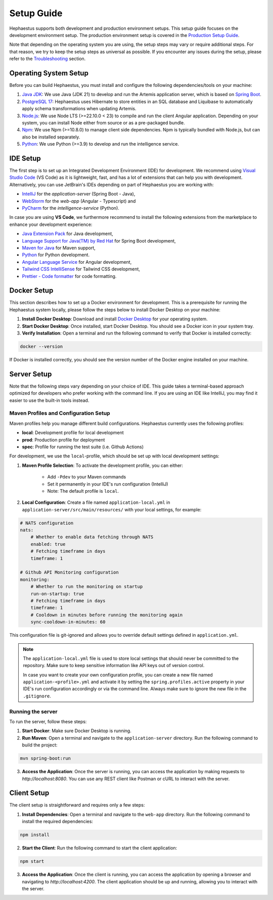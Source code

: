 ===========
Setup Guide
===========

Hephaestus supports both development and production environment setups. This setup guide focuses on the development environment setup. The production environment setup is covered in the `Production Setup Guide <production_setup.html>`_.

Note that depending on the operating system you are using, the setup steps may vary or require additional steps. For that reason, we try to keep the setup steps as universal as possible. If you encounter any issues during the setup, please refer to the `Troubleshooting <troubleshooting.html>`_ section.

Operating System Setup
----------------------

Before you can build Hephaestus, you must install and configure the following dependencies/tools on your machine:

1. `Java JDK <https://www.oracle.com/java/technologies/javase-downloads.html>`__:
   We use Java (JDK 21) to develop and run the Artemis application
   server, which is based on `Spring
   Boot <http://projects.spring.io/spring-boot>`__.
2. `PostgreSQL 17 <https://www.postgresql.org/>`_: Hephaestus uses Hibernate to store entities in an SQL database and Liquibase to automatically apply schema transformations when updating Artemis.
3. `Node.js <https://nodejs.org/en/download>`__: We use Node LTS (>=22.10.0 < 23) to compile
   and run the client Angular application. Depending on your system, you
   can install Node either from source or as a pre-packaged bundle.
4. `Npm <https://nodejs.org/en/download>`__: We use Npm (>=10.8.0) to
   manage client side dependencies. Npm is typically bundled with Node.js,
   but can also be installed separately.
5. `Python <https://www.python.org/downloads/>`__: We use Python (>=3.9) to develop and run the intelligence service.

IDE Setup
---------

The first step is to set up an Integrated Development Environment (IDE) for development. We recommend using `Visual Studio Code <https://code.visualstudio.com/>`_ (VS Code) as it is lightweight, fast, and has a lot of extensions that can help you with development.
Alternatively, you can use JetBrain's IDEs depending on part of Hephaestus you are working with: 

- `IntelliJ <https://www.jetbrains.com/idea/>`_ for the *application-server* (Spring Boot - Java), 
- `WebStorm <https://www.jetbrains.com/webstorm/>`_ for the *web-app* (Angular - Typescript) and 
- `PyCharm <https://www.jetbrains.com/pycharm/>`_ for the *intelligence-service* (Python).

In case you are using **VS Code**, we furthermore recommend to install the following extensions from the marketplace to enhance your development experience:

- `Java Extension Pack <https://marketplace.visualstudio.com/items?itemName=vscjava.vscode-java-pack>`_ for Java development,
- `Language Support for Java(TM) by Red Hat <https://marketplace.visualstudio.com/items?itemName=redhat.java>`_ for Spring Boot development,
- `Maven for Java <https://marketplace.visualstudio.com/items?itemName=vscjava.vscode-maven>`_ for Maven support,
- `Python <https://marketplace.visualstudio.com/items?itemName=ms-python.python>`_ for Python development.
- `Angular Language Service <https://marketplace.visualstudio.com/items?itemName=Angular.ng-template>`_ for Angular development,
- `Tailwind CSS IntelliSense <https://marketplace.visualstudio.com/items?itemName=bradlc.vscode-tailwindcss>`_ for Tailwind CSS development,
- `Prettier - Code formatter <https://marketplace.visualstudio.com/items?itemName=esbenp.prettier-vscode>`_ for code formatting.


Docker Setup
------------

This section describes how to set up a Docker environment for development. This is a prerequisite for running the Hephaestus system locally, please follow the steps below to install Docker Desktop on your machine:

1. **Install Docker Desktop**: Download and install `Docker Desktop <https://www.docker.com/products/docker-desktop>`_ for your operating system.
2. **Start Docker Desktop**: Once installed, start Docker Desktop. You should see a Docker icon in your system tray.
3. **Verify Installation**: Open a terminal and run the following command to verify that Docker is installed correctly:

.. code-block:: bash

    docker --version

If Docker is installed correctly, you should see the version number of the Docker engine installed on your machine.


Server Setup
------------

Note that the following steps vary depending on your choice of IDE. This guide takes a terminal-based approach optimized for developers who prefer working with the command line. If you are using an IDE like IntelliJ, you may find it easier to use the built-in tools instead.

Maven Profiles and Configuration Setup
~~~~~~~~~~~~~~~~~~~~~~~~~~~~~~~~~~~~

Maven profiles help you manage different build configurations. Hephaestus currently uses the following profiles:

- **local**: Development profile for local development
- **prod**: Production profile for deployment
- **spec**: Profile for running the test suite (i.e. Github Actions)

For development, we use the ``local``-profile, which should be set up with local development settings:

1. **Maven Profile Selection**: To activate the development profile, you can either:

    - Add ``-Pdev`` to your Maven commands
    - Set it permanently in your IDE's run configuration (IntelliJ)
    - Note: The default profile is ``local``.

2. **Local Configuration**: Create a file named ``application-local.yml`` in ``application-server/src/main/resources/`` with your local settings, for example:

.. code-block:: yaml

    # NATS configuration
    nats:
        # Whether to enable data fetching through NATS
        enabled: true
        # Fetching timeframe in days
        timeframe: 1

    # Github API Monitoring configuration
    monitoring:
        # Whether to run the monitoring on startup
        run-on-startup: true
        # Fetching timeframe in days
        timeframe: 1
        # Cooldown in minutes before running the monitoring again
        sync-cooldown-in-minutes: 60

This configuration file is git-ignored and allows you to override default settings defined in ``application.yml``.

.. note::

    The ``application-local.yml`` file is used to store local settings that should never be committed to the repository. Make sure to keep sensitive information like API keys out of version control.

    In case you want to create your own configuration profile, you can create a new file named ``application-<profile>.yml`` and activate it by setting the ``spring.profiles.active`` property in your IDE's run configuration accordingly or via the command line. Always make sure to ignore the new file in the ``.gitignore``.


Running the server
~~~~~~~~~~~~~~~~~~

To run the server, follow these steps:

1. **Start Docker**: Make sure Docker Desktop is running.
2. **Run Maven**: Open a terminal and navigate to the ``application-server`` directory. Run the following command to build the project:

.. code-block:: bash

    mvn spring-boot:run

3. **Access the Application**: Once the server is running, you can access the application by making requests to `http://localhost:8080`. You can use any REST client like Postman or cURL to interact with the server.  


Client Setup
------------

The client setup is straightforward and requires only a few steps:

1. **Install Dependencies**: Open a terminal and navigate to the ``web-app`` directory. Run the following command to install the required dependencies:

.. code-block:: bash

    npm install

2. **Start the Client**: Run the following command to start the client application:

.. code-block:: bash

    npm start

3. **Access the Application**: Once the client is running, you can access the application by opening a browser and navigating to `http://localhost:4200`. The client application should be up and running, allowing you to interact with the server.

